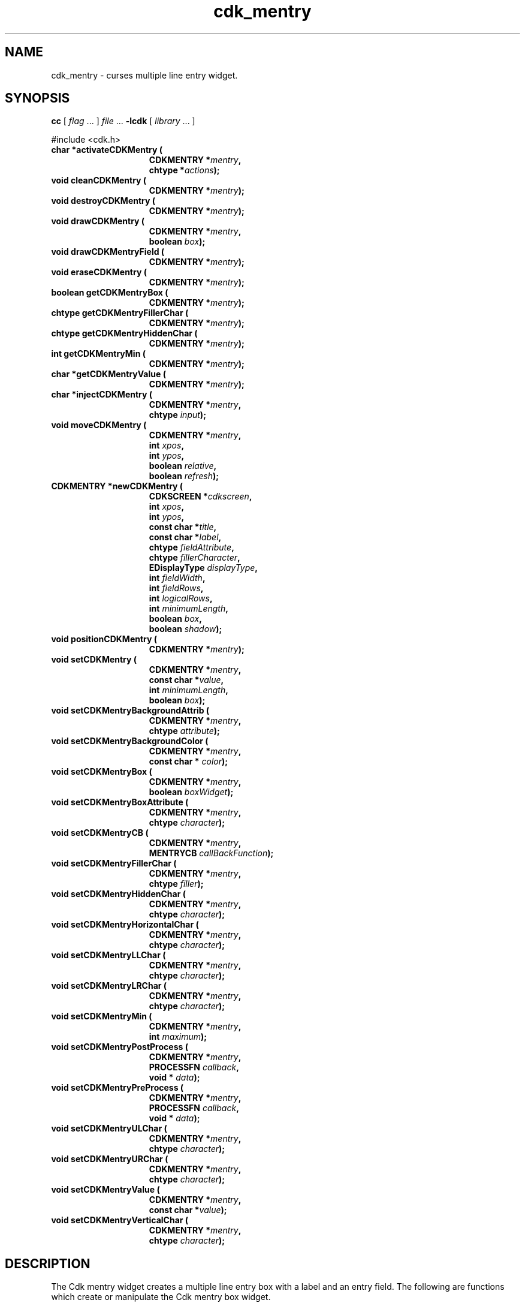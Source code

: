 '\" t
.\" $Id: cdk_mentry.3,v 1.30 2019/02/15 00:51:07 tom Exp $
.de bP
.ie n  .IP \(bu 4
.el    .IP \(bu 2
..
.de XX
..
.TH cdk_mentry 3
.SH NAME
.XX activateCDKMentry
.XX cleanCDKMentry
.XX destroyCDKMentry
.XX drawCDKMentry
.XX drawCDKMentryField
.XX eraseCDKMentry
.XX getCDKMentryBox
.XX getCDKMentryFillerChar
.XX getCDKMentryHiddenChar
.XX getCDKMentryMin
.XX getCDKMentryValue
.XX injectCDKMentry
.XX moveCDKMentry
.XX newCDKMentry
.XX positionCDKMentry
.XX setCDKMentry
.XX setCDKMentryBackgroundAttrib
.XX setCDKMentryBackgroundColor
.XX setCDKMentryBox
.XX setCDKMentryBoxAttribute
.XX setCDKMentryCB
.XX setCDKMentryFillerChar
.XX setCDKMentryHiddenChar
.XX setCDKMentryHorizontalChar
.XX setCDKMentryLLChar
.XX setCDKMentryLRChar
.XX setCDKMentryMin
.XX setCDKMentryPostProcess
.XX setCDKMentryPreProcess
.XX setCDKMentryULChar
.XX setCDKMentryURChar
.XX setCDKMentryValue
.XX setCDKMentryVerticalChar
cdk_mentry \- curses multiple line entry widget.
.SH SYNOPSIS
.LP
.B cc
.RI "[ " "flag" " \|.\|.\|. ] " "file" " \|.\|.\|."
.B \-lcdk
.RI "[ " "library" " \|.\|.\|. ]"
.LP
#include <cdk.h>
.nf
.TP 15
.B "char *activateCDKMentry ("
.BI "CDKMENTRY *" "mentry",
.BI "chtype *" "actions");
.TP 15
.B "void cleanCDKMentry ("
.BI "CDKMENTRY *" "mentry");
.TP 15
.B "void destroyCDKMentry ("
.BI "CDKMENTRY *" "mentry");
.TP 15
.B "void drawCDKMentry ("
.BI "CDKMENTRY *" "mentry",
.BI "boolean " "box");
.TP 15
.B "void drawCDKMentryField ("
.BI "CDKMENTRY *" "mentry");
.TP 15
.B "void eraseCDKMentry ("
.BI "CDKMENTRY *" "mentry");
.TP 15
.B "boolean getCDKMentryBox ("
.BI "CDKMENTRY *" "mentry");
.TP 15
.B "chtype getCDKMentryFillerChar ("
.BI "CDKMENTRY *" "mentry");
.TP 15
.B "chtype getCDKMentryHiddenChar ("
.BI "CDKMENTRY *" "mentry");
.TP 15
.B "int getCDKMentryMin ("
.BI "CDKMENTRY *" "mentry");
.TP 15
.B "char *getCDKMentryValue ("
.BI "CDKMENTRY *" "mentry");
.TP 15
.B "char *injectCDKMentry ("
.BI "CDKMENTRY *" "mentry",
.BI "chtype " "input");
.TP 15
.B "void moveCDKMentry ("
.BI "CDKMENTRY *" "mentry",
.BI "int " "xpos",
.BI "int " "ypos",
.BI "boolean " "relative",
.BI "boolean " "refresh");
.TP 15
.B "CDKMENTRY *newCDKMentry ("
.BI "CDKSCREEN *" "cdkscreen",
.BI "int " "xpos",
.BI "int " "ypos",
.BI "const char *" "title",
.BI "const char *" "label",
.BI "chtype " "fieldAttribute",
.BI "chtype " "fillerCharacter",
.BI "EDisplayType " "displayType",
.BI "int " "fieldWidth",
.BI "int " "fieldRows",
.BI "int " "logicalRows",
.BI "int " "minimumLength",
.BI "boolean " "box",
.BI "boolean " "shadow");
.TP 15
.B "void positionCDKMentry ("
.BI "CDKMENTRY *" "mentry");
.TP 15
.B "void setCDKMentry ("
.BI "CDKMENTRY *" "mentry",
.BI "const char *" "value",
.BI "int " "minimumLength",
.BI "boolean " "box");
.TP 15
.B "void setCDKMentryBackgroundAttrib ("
.BI "CDKMENTRY *" "mentry",
.BI "chtype " "attribute");
.TP 15
.B "void setCDKMentryBackgroundColor ("
.BI "CDKMENTRY *" "mentry",
.BI "const char * " "color");
.TP 15
.B "void setCDKMentryBox ("
.BI "CDKMENTRY *" "mentry",
.BI "boolean " "boxWidget");
.TP 15
.B "void setCDKMentryBoxAttribute ("
.BI "CDKMENTRY *" "mentry",
.BI "chtype " "character");
.TP 15
.B "void setCDKMentryCB ("
.BI "CDKMENTRY *" "mentry",
.BI "MENTRYCB " "callBackFunction");
.TP 15
.B "void setCDKMentryFillerChar ("
.BI "CDKMENTRY *" "mentry",
.BI "chtype " "filler");
.TP 15
.B "void setCDKMentryHiddenChar ("
.BI "CDKMENTRY *" "mentry",
.BI "chtype " "character");
.TP 15
.B "void setCDKMentryHorizontalChar ("
.BI "CDKMENTRY *" "mentry",
.BI "chtype " "character");
.TP 15
.B "void setCDKMentryLLChar ("
.BI "CDKMENTRY *" "mentry",
.BI "chtype " "character");
.TP 15
.B "void setCDKMentryLRChar ("
.BI "CDKMENTRY *" "mentry",
.BI "chtype " "character");
.TP 15
.B "void setCDKMentryMin ("
.BI "CDKMENTRY *" "mentry",
.BI "int " "maximum");
.TP 15
.B "void setCDKMentryPostProcess ("
.BI "CDKMENTRY *" "mentry",
.BI "PROCESSFN " "callback",
.BI "void * " "data");
.TP 15
.B "void setCDKMentryPreProcess ("
.BI "CDKMENTRY *" "mentry",
.BI "PROCESSFN " "callback",
.BI "void * " "data");
.TP 15
.B "void setCDKMentryULChar ("
.BI "CDKMENTRY *" "mentry",
.BI "chtype " "character");
.TP 15
.B "void setCDKMentryURChar ("
.BI "CDKMENTRY *" "mentry",
.BI "chtype " "character");
.TP 15
.B "void setCDKMentryValue ("
.BI "CDKMENTRY *" "mentry",
.BI "const char *" "value");
.TP 15
.B "void setCDKMentryVerticalChar ("
.BI "CDKMENTRY *" "mentry",
.BI "chtype " "character");
.fi
.SH DESCRIPTION
The Cdk mentry widget creates a multiple line entry box with a label and an
entry field.
The following are functions which create or manipulate the Cdk
mentry box widget.
.SH AVAILABLE FUNCTIONS
.TP 5
.B activateCDKMentry
activates the mentry widget and lets the user interact with the widget.
.RS
.bP
The parameter \fBmentry\fR is a pointer to a non-NULL mentry widget.
.bP
If the \fBactions\fR parameter is passed with a non-NULL value, the characters
in the array will be injected into the widget.
.IP
To activate the widget
interactively pass in a \fINULL\fR pointer for \fBactions\fR.
.RE
.IP
If the character entered
into this widget is \fIRETURN\fR or \fITAB\fR then this function will return
a \fIchar *\fR representing the information typed into the widget and the
widget data \fIexitType\fR will be set to \fIvNORMAL\fR.
.IP
If the character
entered was \fIESCAPE\fR then the function will return \fINULL\fR pointer and
the widget data \fIexitType\fR is set to \fIvESCAPE_HIT\fR.
.TP 5
.B cleanCDKMentry
clears the information from the field.
.TP 5
.B destroyCDKMentry
removes the widget from the screen and frees memory the object used.
.TP 5
.B drawCDKMentry
draws the widget on the screen.
If the \fBbox\fR parameter is true, the widget is drawn with a box.
.TP 5
.B drawCDKMentryField
redraws the multiple line entry field.
.TP 5
.B eraseCDKMentry
removes the widget from the screen.
This does \fINOT\fR destroy the widget.
.TP 5
.B getCDKMentryBox
returns true if the widget will be drawn with a box around it.
.TP 5
.B getCDKMentryFillerChar
returns the character being used to draw unused space in the widget.
.TP 5
.B getCDKMentryHiddenChar
returns the character being used
to draw hidden characters in the widget (obsolete).
.TP 5
.B getCDKMentryMin
returns the minimum length of a string the widget will allow.
.TP 5
.B getCDKMentryValue
returns the current value of the widget.
.TP 5
.B injectCDKMentry
injects a single character into the widget.
.RS
.bP
The parameter \fBmentry\fR is a pointer to a non-NULL mentry.
.bP
The parameter \fBcharacter\fR is the character to inject into the widget.
.IP
The return value and side-effect (setting the widget data \fIexitType\fP)
depend upon the injected character:
.RS
.TP
\fIRETURN\fP or \fITAB\fR
the function returns
a \fIchar *\fR representing the information typed into the widget.
The widget data \fIexitType\fR is set to \fIvNORMAL\fR.
.TP
\fIESCAPE\fP
the function returns
a \fINULL\fR pointer.
The widget data \fIexitType\fR is set to \fIvESCAPE_HIT\fR.
.TP
Otherwise
unless modified by preprocessing, postprocessing or key bindings,
the function returns
a \fINULL\fR pointer.
.RE
.bP
The widget data \fIexitType\fR is set to \fIvEARLY_EXIT\fR.
.RE
.TP 5
.B moveCDKMentry
moves the given widget to the given position.
.RS
.bP
The parameters \fBxpos\fR and \fBypos\fR are the new position of the widget.
.IP
The parameter \fBxpos\fR may be an integer or one of the pre-defined values
\fITOP\fR, \fIBOTTOM\fR, and \fICENTER\fR.
.IP
The parameter \fBypos\fR may be an integer
or one of the pre-defined values \fILEFT\fR, \fIRIGHT\fR, and \fICENTER\fR.
.bP
The parameter \fBrelative\fR states whether
the \fBxpos\fR/\fBypos\fR pair is a relative move or an absolute move.
.IP
For example,
if \fBxpos\fR = 1 and \fBypos\fR = 2 and \fBrelative\fR = \fBTRUE\fR,
then the widget would move one row down and two columns right.
.IP
If the value of \fBrelative\fR was \fBFALSE\fR,
then the widget would move to the position (1,2).
.IP
Do not use the values \fITOP\fR, \fIBOTTOM\fR, \fILEFT\fR,
\fIRIGHT\fR, or \fICENTER\fR when \fBrelative\fR = \fITRUE\fR.
(weird things may happen).
.bP
The final parameter \fBrefresh\fR is a boolean value which
states whether the widget will get refreshed after the move.
.RE
.TP 5
.B newCDKMentry
creates a mentry widget and returns a pointer to it.
Parameters:
.RS
.TP 5
\fBscreen\fR
is the screen you wish this widget to be placed in.
.TP 5
\fBxpos\fR
controls the placement of the object along the horizontal axis.
It may be an integer or one of the pre-defined values
\fILEFT\fR, \fIRIGHT\fR, and \fICENTER\fR.
.TP 5
\fBypos\fR
controls the placement of the object along the vertical axis.
It may be an integer or one of the pre-defined values
\fITOP\fR, \fIBOTTOM\fR, and \fICENTER\fR.
.TP 5
\fBtitle\fR
is the string which will be displayed at the top of the widget.
The title can be more than one line; just provide a carriage return
character at the line break.
.TP 5
\fBlabel\fR
is the string which will be displayed in the label of the mentry field.
.TP 5
\fBfieldAttribute\fR
is the attribute of the characters to be displayed when they are typed in.
.TP 5
\fBfiller\fR
is the character which is to display in an empty space in the mentry field.
.TP 5
\fBdisplayType\fR
tells how the mentry field will behave
when a character is entered into the field.
The following table outlines valid values for this field and what they mean:
.LP
.TS
center tab(/);
l l
lw10 lw30 .
\fBDisplay_Type/Meaning\fR
=
vCHAR/Only accepts alphabetic characters.
vLCHAR/T{
Only accepts alphabetic characters.
Maps the character to lower case
when a character has been accepted.
T}
vUCHAR/T{
Only accepts alphabetic characters.
Maps the character to upper case
when a character has been accepted.
T}
vHCHAR/T{
Only accepts alphabetic characters.
Displays a \fI.\fR when a character
has been accepted.
T}
vUHCHAR/T{
Only accepts alphabetic characters.
Displays a \fI.\fR and maps the
character to upper case when a
character has been accepted.
T}
vLHCHAR/T{
Only accepts alphabetic characters.
Displays a \fI.\fR and maps the
character to lower case when a
character has been accepted.
T}
vINT/Only accepts numeric characters.
vHINT/T{
Only accepts numeric characters.
Displays a \fI.\fR when a character
has been accepted.
T}
vMIXED/Accepts any character types.
vLMIXED/T{
Accepts any character types.
Maps the character to lower case
when an alphabetic character has
been accepted.
T}
vUMIXED/T{
Accepts any character types.
Maps the character to upper case
when an alphabetic character has
been accepted.
T}
vHMIXED/T{
Accepts any character types.
Displays a \fI.\fR when a character
has been accepted.
T}
vLHMIXED/T{
Accepts any character types.
Displays a \fI.\fR and maps the
character to lower case when a
character has been accepted.
T}
vUHMIXED/T{
Accepts any character types.
Displays a \fI.\fR and maps the
character to upper case when a
character has been accepted.
T}
vVIEWONLY/Uneditable field.
=
.TE
.TP 5
\fBfieldRows\fR and
.TP 5
\fBfieldWidth\fR
control the height and width of the field of the widget.
If you provide a value of zero for either of the values,
the field in the widget will be made
as large as it can both in width and in height.
If you provide a negative value,
the field will be created the full height or width minus the value provided.
.TP 5
\fBlogicalRows\fR
is the number of rows for the mentry field.
.TP 5
\fBminimumLength\fR
is the number of characters which must
be entered before the use can exit the mentry field.
.TP 5
\fBcallBackFunction\fR
allows the user to override the key processing element of the widget.
.TP 5
\fBbox\fR
is true if widget should be drawn with a box around it.
.TP 5
\fBshadow\fR
turns the shadow on or off around this widget.
.RE
.IP
If the widget could not be created then a \fINULL\fR pointer is returned.
.RE
.TP 5
.B positionCDKMentry
allows the user to move the widget around the screen via the
cursor/keypad keys.
See \fBcdk_position (3)\fR for key bindings.
.TP 5
.B setCDKMentry
lets the programmer modify certain elements of an existing
entry widget.
The parameter names correspond to the same parameter names listed
in the \fBnewCDKMentry\fR function.
.TP 5
.B setCDKMentryBackgroundAttrib
sets the background attribute of the widget.
The parameter \fBattribute\fR is a curses attribute, e.g., A_BOLD.
.TP 5
.B setCDKMentryBackgroundColor
sets the background color of the widget.
The parameter \fBcolor\fR
is in the format of the Cdk format strings.
See \fBcdk_display (3)\fR.
.TP 5
.B setCDKMentryBox
sets whether the widget will be drawn with a box around it.
.TP 5
.B setCDKMentryBoxAttribute
function sets the attribute of the box.
.TP 5
.B setCDKMentryCB
function allows the programmer to set a different widget input handler.
The parameter \fBcallbackFunction\fR is of type \fIMENTRYCB\fR.
The default function is \fICDKMentryCallBack\fR.
.TP 5
.B setCDKMentryFillerChar
sets the character to use when drawing unused space in the field.
.TP 5
.B setCDKMentryHiddenChar
sets the character to use when a hidden character type is used (obsolete).
.TP 5
.B setCDKMentryHorizontalChar
function sets the horizontal drawing character for the box to
the given character.
.TP 5
.B setCDKMentryLLChar
function sets the lower left hand corner of the widget's box to
the given character.
.TP 5
.B setCDKMentryLRChar
function sets the lower right hand corner of the widget's box to
the given character.
.TP 5
.B setCDKMentryMin
sets the minimum length of the string that the widget will allow.
.TP 5
.B setCDKMentryPostProcess
allows the user to have the widget call a function after the
key has been applied to the widget.
.RS
.bP
The parameter \fBfunction\fR is the callback function.
.bP
The parameter \fBdata\fR points to data passed to the callback function.
.RE
.IP
To learn more about post-processing see \fIcdk_process (3)\fR.
.TP 5
.B setCDKMentryPreProcess
allows the user to have the widget call a function after a key
is hit and before the key is applied to the widget.
.RS
.bP
The parameter \fBfunction\fR is the callback function.
.bP
The parameter \fBdata\fR points to data passed to the callback function.
.RE
.IP
To learn more about pre-processing see \fIcdk_process (3)\fR.
.TP 5
.B setCDKMentryULChar
sets the upper left hand corner of the widget's box to
the given character.
.TP 5
.B setCDKMentryURChar
sets the upper right hand corner of the widget's box to
the given character.
.TP 5
.B setCDKMentryValue
sets the current value of the widget.
.TP 5
.B setCDKMentryVerticalChar
sets the vertical drawing character for the box to
the given character.
.SH KEY BINDINGS
When the widget is activated there are several default key bindings which will
help the user enter or manipulate the information quickly.
The following table
outlines the keys and their actions for this widget.
.LP
.TS
center tab(/) box;
l l
lw(10) lw(30) .
\fBKey/Action\fR
=
Left Arrow/Moves the cursor to the left.
CTRL-B/Moves the cursor to the left.
Right Arrow/Moves the cursor to the right.
CTRL-F/Moves the cursor to the right.
Up Arrow/Moves the cursor one row down.
Down Arrow/Moves the cursor one row up.
Delete/Deletes the character at the cursor.
Backspace/Deletes the character before cursor, moves cursor left.
CTRL-V/T{
Pastes whatever is in the paste buffer, into the widget.
T}
CTRL-X/T{
Cuts the contents from the widget and saves a copy in the paste buffer.
T}
CTRL-Y/T{
Copies the contents of the widget into the paste buffer.
T}
CTRL-U/T{
Erases the contents of the widget.
T}
CTRL-A/T{
Moves the cursor to the beginning of the entry field.
T}
CTRL-E/T{
Moves the cursor to the end of the entry field.
T}
CTRL-T/T{
Transposes the character under the cursor with the character to the right.
T}
Return/T{
Exits the widget and returns a \fIchar *\fR representing
the information which was typed into the field.
It also sets the widget data \fIexitType\fR in the widget
pointer to \fIvNORMAL\fR.
T}
Tab/T{
Exits the widget and returns a \fIchar *\fR representing
the information which was typed into the field.
It also sets the widget data \fIexitType\fR in the widget
pointer to \fIvNORMAL\fR.
T}
Escape/T{
Exits the widget and returns a \fINULL\fR pointer.
It also sets the widget data \fIexitType\fR to \fIvESCAPE_HIT\fR.
T}
Ctrl-L/Refreshes the screen.
.TE
.fi
.SH SEE ALSO
.BR cdk (3),
.BR cdk_binding (3),
.BR cdk_display (3),
.BR cdk_position (3),
.BR cdk_screen (3)
